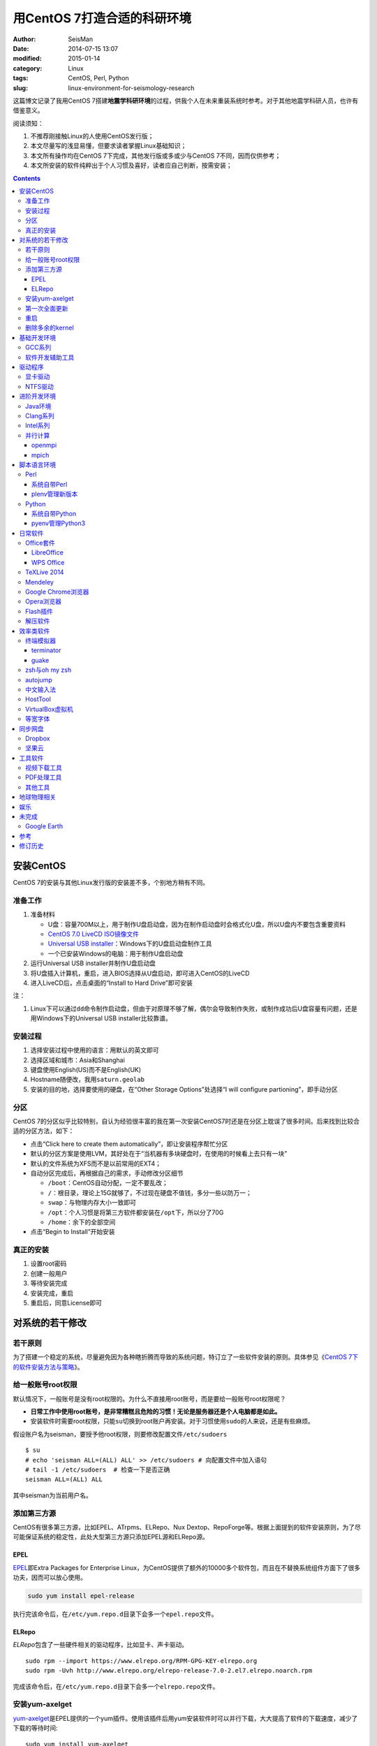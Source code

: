 用CentOS 7打造合适的科研环境
############################

:author: SeisMan
:date: 2014-07-15 13:07
:modified: 2015-01-14
:category: Linux
:tags: CentOS, Perl, Python
:slug: linux-environment-for-seismology-research

这篇博文记录了我用CentOS 7搭建\ **地震学科研环境**\ 的过程，供我个人在未来重装系统时参考。对于其他地震学科研人员，也许有借鉴意义。

阅读须知：

#. 不推荐刚接触Linux的人使用CentOS发行版；
#. 本文尽量写的浅显易懂，但要求读者掌握Linux基础知识；
#. 本文所有操作均在CentOS 7下完成，其他发行版或多或少与CentOS 7不同，因而仅供参考；
#. 本文所安装的软件纯粹出于个人习惯及喜好，读者应自己判断，按需安装；

.. contents::

安装CentOS
==========

CentOS 7的安装与其他Linux发行版的安装差不多，个别地方稍有不同。

准备工作
--------

#. 准备材料

   - U盘：容量700M以上，用于制作U盘启动盘，因为在制作启动盘时会格式化U盘，所以U盘内不要包含重要资料
   - `CentOS 7.0 LiveCD ISO镜像文件 <http://mirrors.ustc.edu.cn/centos/7/isos/x86_64/CentOS-7.0-1406-x86_64-livecd.iso>`_
   - `Universal USB installer <http://www.pendrivelinux.com/universal-usb-installer-easy-as-1-2-3/>`_\ ：Windows下的U盘启动盘制作工具
   - 一个已安装Windows的电脑：用于制作U盘启动盘

#. 运行Universal USB installer并制作U盘启动盘
#. 将U盘插入计算机，重启，进入BIOS选择从U盘启动，即可进入CentOS的LiveCD
#. 进入LiveCD后，点击桌面的“Install to Hard Drive”即可安装

注：

#. Linux下可以通过\ ``dd``\ 命令制作启动盘，但由于对原理不够了解，偶尔会导致制作失败，或制作成功后U盘容量有问题，还是用Windows下的Universal USB installer比较靠谱。

安装过程
--------

#. 选择安装过程中使用的语言：用默认的英文即可
#. 选择区域和城市：Asia和Shanghai
#. 键盘使用English(US)而不是English(UK)
#. Hostname随便改，我用\ ``saturn.geolab``\
#. 安装的目的地，选择要使用的硬盘，在“Other Storage Options”处选择“I will configure partioning”，即手动分区

分区
----

CentOS 7的分区似乎比较特别，自认为经验很丰富的我在第一次安装CentOS7时还是在分区上耽误了很多时间。后来找到比较合适的分区方法，如下：

- 点击“Click here to create them automatically”，即让安装程序帮忙分区
- 默认的分区方案是使用LVM，其好处在于“当机器有多块硬盘时，在使用的时候看上去只有一块”
- 默认的文件系统为XFS而不是以前常用的EXT4；
- 自动分区完成后，再根据自己的需求，手动修改分区细节

  - ``/boot``\ ：CentOS自动分配，一定不要乱改；
  - ``/``\ ：根目录，理论上15G就够了，不过现在硬盘不值钱，多分一些以防万一；
  - ``swap``\ ：与物理内存大小一致即可
  - ``/opt``\ ：个人习惯是将第三方软件都安装在\ ``/opt``\ 下，所以分了70G
  - ``/home``\ ：余下的全部空间

- 点击“Begin to Install”开始安装

真正的安装
----------

#. 设置root密码
#. 创建一般用户
#. 等待安装完成
#. 安装完成，重启
#. 重启后，同意License即可

对系统的若干修改
================

若干原则
--------

为了搭建一个稳定的系统，尽量避免因为各种瞎折腾而导致的系统问题，特订立了一些软件安装的原则。具体参见《\ `CentOS 7下的软件安装方法与策略 <{filename}/Linux/2014-11-23_how-to-install-softwares-under-centos-7.rst>`_\ 》。

给一般账号root权限
------------------

默认情况下，一般账号是没有root权限的。为什么不直接用root账号，而是要给一般账号root权限呢？

- **日常工作中使用root账号，是非常糟糕且危险的习惯！无论是服务器还是个人电脑都是如此。**
- 安装软件时需要root权限，只能\ ``su``\ 切换到root账户再安装。对于习惯使用\ ``sudo``\ 的人来说，还是有些麻烦。

假设账户名为seisman，要授予他root权限，则要修改配置文件\ ``/etc/sudoers``\ ::

    $ su
    # echo 'seisman ALL=(ALL) ALL' >> /etc/sudoers # 向配置文件中加入语句
    # tail -1 /etc/sudoers  # 检查一下是否正确
    seisman ALL=(ALL) ALL

其中seisman为当前用户名。

添加第三方源
------------

CentOS有很多第三方源，比如EPEL、ATrpms、ELRepo、Nux Dextop、RepoForge等。根据上面提到的软件安装原则，为了尽可能保证系统的稳定性，此处大型第三方源只添加EPEL源和ELRepo源。

EPEL
~~~~

`EPEL`_\ 即Extra Packages for Enterprise Linux，为CentOS提供了额外的10000多个软件包，而且在不替换系统组件方面下了很多功夫，因而可以放心使用。

.. code-block:: bash

   sudo yum install epel-release

执行完该命令后，在\ ``/etc/yum.repo.d``\ 目录下会多一个\ ``epel.repo``\ 文件。

ELRepo
~~~~~~

`ELRepo`\ 包含了一些硬件相关的驱动程序，比如显卡、声卡驱动。

::

    sudo rpm --import https://www.elrepo.org/RPM-GPG-KEY-elrepo.org
    sudo rpm -Uvh http://www.elrepo.org/elrepo-release-7.0-2.el7.elrepo.noarch.rpm

完成该命令后，在\ ``/etc/yum.repo.d``\ 目录下会多一个\ ``elrepo.repo``\ 文件。

安装yum-axelget
---------------

`yum-axelget`_\ 是EPEL提供的一个yum插件。使用该插件后用yum安装软件时可以并行下载，大大提高了软件的下载速度，减少了下载的等待时间::

    sudo yum install yum-axelget

安装该插件的同时会安装另一个软件axel。axel是一个并行下载工具，在下载http、ftp等简单协议的文件时非常好用。

第一次全面更新
--------------

在进一步操作之前，先把已经安装的软件包都升级到最新版::

    sudo yum update

要更新的软件包有些多，可能需要一段时间。不过有了yum-axelget插件，速度已经快了很多啦。

重启
----

此处建议重启。

删除多余的kernel
----------------

在前面的\ ``yum update``\ 执行之后，可能会将kernel也一起更新，则在启动CentOS时启动项中会有很多项。

确认当前使用的kernel版本号::

    $ uname -r
    3.10.0-123.9.3.el7.x86_64

查找当前系统安装的所有kernel::

    $ rpm -qa | grep kernel
    kernel-3.10.0-123.8.1.el7.x86_64
    kernel-3.10.0-123.9.3.el7.x86_64
    kernel-devel-3.10.0-123.9.2.el7.x86_64
    kernel-tools-3.10.0-123.9.3.el7.x86_64
    kernel-headers-3.10.0-123.9.3.el7.x86_64
    kernel-3.10.0-123.9.2.el7.x86_64
    kernel-tools-libs-3.10.0-123.9.3.el7.x86_64
    kernel-devel-3.10.0-123.8.1.el7.x86_64
    kernel-devel-3.10.0-123.9.3.el7.x86_64

可以看出有三个版本的kernel，123.8.1、123.9.2和123.9.3。除了最新的kernel外，建议多保留一个旧kernel，以免新kernel出现问题时可以通过旧kernel进入系统。因而此处删除123.8.1版本的kernel::

    sudo yum remove kernel-3.10.0-123.8.1.el7.x86_64
    sudo yum remove kernel-devel-3.10.0-123.8.1.el7.x86_64

基础开发环境
============

GCC系列
-------

::

    sudo yum install gcc                     # C编译器
    sudo yum install gcc-c++                 # C++编译器
    sudo yum install gcc-gfortran            # Fortran编译器
    sudo yum install compat-gcc-44           # 兼容gcc 4.4
    sudo yum install compat-gcc-44-c++       # 兼容gcc-c++ 4.4
    sudo yum install compat-gcc-44-gfortran  # 兼容gcc-fortran 4.4
    sudo yum install compat-libf2c-34        # g77 3.4.x兼容库

软件开发辅助工具
----------------

::

    sudo yum install make
    sudo yum install gdb     # 代码调试器
    sudo yum install cmake   # Cmake
    sudo yum install git     # 版本控制

驱动程序
========

显卡驱动
--------

Linux默认只使用开源的显卡驱动，就目前的情况来看，开源驱动的效果还是不错的，但跟官方的闭源驱动相比还是有一定差距。最明显的区别是，在使用SAC的ppk功能放大波形时，使用开源驱动会出现延迟，而使用官方闭源则整个过程非常顺畅。

安装显卡检测程序::

    sudo yum install nvidia-detect

检测显卡型号以及对应的驱动::

    $ nvidia-detect
    Probing for supported NVIDIA devices...
    [10de:06dd] NVIDIA Corporation GF100GL [Quadro 4000]
    This device requires the current 340.58 NVIDIA driver kmod-nvidia

此处提示需要安装340.58版的显卡驱动。安装显卡驱动::

    sudo yum install nvidia-x11-drv nvidia-x11-drv-32bit
    sudo yum remove xorg-x11-glamor

重启。

NTFS驱动
--------

CentOS下默认无法挂载NTFS格式的硬盘。需安装nfts-3g即可实现即插即用::

    sudo yum install ntfs-3g


进阶开发环境
============

Java环境
--------

Java的一大特色在于跨平台，只有安装了Java运行环境，即可运行Java程序::

    sudo yum install java                        # java运行环境

Clang系列
---------

Clang可以认为是GCC的替代品，可以用于编译C、C++、Objective-C和Objective-C++。其提供了更友好的报错信息，在有些方面比GCC更友好，同时其提供了一个代码静态分析器，可以用于分析代码中可能出现的bug和内存溢出问题。

::

    sudo yum install clang             # clang编译器
    sudo yum install clang-analyzer    # clang静态分析器

Intel系列
---------

Intel的大部分软件都是非开源且收费的，但同时部分软件也提供了Linux下的非商业免费版。比如icc、ifort、mkl数学库以及代码性能分析工具等。

Intel软件的申请以及安装参考《\ `Intel非商业免费开发工具 <{filename}/Programming/2013-09-10_intel-non-commercial-software.rst>`_\ 》。

还有一点需要注意的是，Intel也提供了并行相关的几个命令，比如mpicc、mpirun。所以openmpi、mpich和intel三者，在并行时只能用其中一个。

并行计算
--------

并行可以用openmpi，也可以用mpich，二者应该是并列的。但是由于二者提供了几乎一样的命令，所以二者可以同时安装，但是不可以同时处于使用状态。

openmpi
~~~~~~~

安装openmpi::

    sudo yum install openmpi openmpi-devel

安装后，二进制文件位于\ ``/usr/lib64/openmpi/bin``\ 下，动态库文件位于\ ``/usr/lib64/openmpi/lib``\ 下，因而实际使用的话还需要额外的配置，在\ ``.bashrc``\ 中加入如下语句::

    export PATH=/usr/lib64/openmpi/bin/:${PATH}
    module load mpi/openmpi-x86_64

mpich
~~~~~

安装mpich::

    sudo yum install mpich mpich-devel

安装后，二进制文件位于\ ``/usr/lib64/mpich/bin``\ 下，动态库文件位于\ ``/usr/lib64/mpich/lib``\ 下，因而实际使用的话还需要额外的配置，在\ ``.bashrc``\ 中加入如下语句::

    export PATH=/usr/lib64/mpich/bin/:${PATH}
    module load mpi/mpich-x86_64

脚本语言环境
============

Perl
----

CentOS 7.0自带了Perl 5.16.3（2013年03月11日发布），目前的最新版本为5.20.1（2014年09月14日发布）。

系统自带Perl
~~~~~~~~~~~~

系统自带Perl，就目前来看，版本不算老，基本够用。官方源和EPEL源中提供了1000多个模块，可以直接用yum安装::

    sudo yum install perl-Parallel-ForkManager  # 并行模块

若源中没有已打包好的模块，也可以使用perl自带的cpan来安装模块。

优先级：yum > cpan。

plenv管理新版本
~~~~~~~~~~~~~~~

若需要使用最新版本的perl，可以使用\ `plenv <{filename}/Programming/2013-11-03_perl-plenv.rst>`_\ 安装新版本的perl，并使用plenv提供的cpanm命令安装模块::

    cpanm install Parallel::ForkManager # 并行模块

Python
------

CentOS 7.0自带Python 2.7.5，目前Python 2的最新版本为2.7.8，Python 3的最新版本为3.4.2。

系统自带Python
~~~~~~~~~~~~~~

系统自带的Python 2.7.5，基本已经够用，Python 2常用的模块在官方源或EPEL源中也有有编译好的包，因而直接通过yum安装即可::

    sudo yum install python-matplotlib  # 2D绘图库
    sudo yum install PyQt4  # Qt4的Python绑定
    sudo yum install numpy  # 数组操作库
    sudo yum install scipy  # 科学计算库
    sudo yum install python-requests  # 网页请求
    sudo yum install python-docopt  # 命令行参数分析器
    sudo yum install gdal-python    # gdal的Python绑定

pyenv管理Python3
~~~~~~~~~~~~~~~~

Python2与Python3之间是不完全兼容的，而我以Python3为主，所以需要安装一个Python3。

首先，安装\ `pyenv <{filename}/Programming/2013-10-04_python-pyenv.rst>`_\ 来管理多个Python版本，然后利用pyenv安装anaconda3（即Python 3.4）。anaconda自带了众多科学计算所需的包，免去了安装的麻烦，对于其他包，则可以利用Python自带的pip安装::

    pip install requests
    pip install docopt


日常软件
========

Office套件
----------

LibreOffice
~~~~~~~~~~~

大多数Linux发行版都自带LibreOffice::

    sudo yum install libreoffice

LibreOffice与Microsoft Office的兼容性不太好，操作界面与MS Office也有较大差异，让人不太习惯。

WPS Office
~~~~~~~~~~

若在Linux下对于文档处理有更高一些的要求，可以尝试目前还处于测试版的WPS Office for Linux。WPS Office的兼容性以及界面都比LibreOffice要好很多，值得期待，当然还是不能做到完全兼容MS Office。

安装过程参考\ `CentOS下安装WPS Office <{filename}/Linux/2014-10-01_wps-office-for-centos7.rst>`_\ 一文。

TeXLive 2014
------------

系统是自带了TeXLive，版本较老，还是安装最新版比较好。

根据\ `Linux下安装TeXLive <{filename}/Programming/2013-07-11_install-texlive-under-linux.rst>`_\ 一文，从ISO文件中安装TeXLive。

安装完成后，更新所有模块::

    tlmgr update --all

Mendeley
--------

Mendeley是一个跨平台的文献管理软件，其内部自带了一个可以添加注释的PDF阅读器。

下载Generic Linux (64 bits) ：http://www.mendeley.com/download-mendeley-desktop

安装::

    tar -xvf mendeleydesktop-1.12.3-linux-x86_64.tar.bz2  # 解压
    sudo mv mendeleydesktop /opt  # 复制到/opt下
    cd /opt/mendeleydesktop/bin   # cd进去
    ./install-mendeley-link-handler.sh /opt/mendeleydesktop/bin/mendeleydesktop
    sudo yum install qtwebkit  # 安装依赖包

注销重新登陆，在Application->Education下即可看到mendeley的相关项目。不过是没有软件的图标的，强迫症不能忍，用下面的命令解决::

    cp /opt/mendeleydesktop/share/icons/hicolor/128x128/apps/mendeleydesktop.png ~/.local/share/icons/

Google Chrome浏览器
-------------------

默认的浏览器是Firefox，还是更喜欢Chrome浏览器。

在\ ``/etc/yum.repo.d/``\ 目录下新建文件\ ``google-chrome.repo``\ ，向其中添加如下内容::

    [google-chrome]
    name=google-chrome
    baseurl=http://dl.google.com/linux/chrome/rpm/stable/$basearch
    enabled=1
    gpgcheck=1
    gpgkey=https://dl-ssl.google.com/linux/linux_signing_key.pub

安装::

    sudo yum install google-chrome-stable

由于某些大家都懂的原因，Google的官方源在国内可能无法正常访问，导致无法安装Chrome或者安装之后无法更新。某人自己托管了一份源镜像，解决了此问题，\ ``google-chrome.repo``\ 的内容改为::

    [google-chrome]
    name=google-chrome
    #baseurl=http://dl.google.com/linux/chrome/rpm/stable/$basearch
    #gpgkey=https://dl-ssl.google.com/linux/linux_signing_key.pub
    mirrorlist=http://1dot75cm.tk/mirrorlist
    gpgkey=http://1dot75cm.tk/src/linux_signing_key.pub
    gpgcheck=1
    enabled=1

Opera浏览器
-----------

也可以选择Opera浏览器。

下载地址：http://www.opera.com/download/guide/?os=linux

选择CentOS RPM package进行下载。下载完成后，执行::

    sudo yum localinstall opera-12.16-1860.x86_64.rpm

想要卸载的话，就执行::

    sudo yum remove opera

Flash插件
---------

Flash插件主要是看在线视频的时候要用。Google浏览器自带了Flash插件，所以这里安装的flash插件主要是为了firefox。

::

    sudo rpm -ivh http://linuxdownload.adobe.com/adobe-release/adobe-release-x86_64-1.0-1.noarch.rpm
    sudo rpm --import /etc/pki/rpm-gpg/RPM-GPG-KEY-adobe-linux
    sudo yum install flash-plugin

解压软件
--------

解压7z或zip格式需要p7zip，由EPEL提供::

    sudo yum install p7zip

解压rar格式需要unrar，该软件由Nux Dextop提供，但该源与EPEL源有冲突，所以直接下载该rpm进行安装::

    sudo yum localinstall http://li.nux.ro/download/nux/dextop/el7/x86_64/unrar-5.0.12-2.el7.nux.x86_64.rpm

效率类软件
==========

这一类工具能够在不同方面提高科研的效率，也提高了使用者的体验。

终端模拟器
----------

Gnome自带的终端模拟器是gnome-terminal。经常会需要开十几个终端，切换和管理起来比较麻烦。

terminator
~~~~~~~~~~

terminator有很多功能，我只用到了终端分割的功能。\ ``Ctrl+Shift+O``\ 对终端水平分隔，\ ``Ctrl+Shift+E``\ 对终端垂直分隔，\ ``Alt+上下左右``\ 可以在各子终端中切换。

::

    sudo yum localinstall http://li.nux.ro/download/nux/dextop/el7/x86_64/terminator-0.97-6.el7.nux.noarch.rpm

guake
~~~~~

按下F12即可启动guake，再次按下F12即可隐藏。有些时候需要临时执行一两个命令，但是又不想额外启动一个终端的情况下，guake是个不错的选择。

::

    sudo yum localinstall http://li.nux.ro/download/nux/dextop/el7/x86_64/guake-0.4.4-11.el7.nux.x86_64.rpm

zsh与oh my zsh
--------------

Linux下有很多shell，比如最常见的bash，除此之外还有csh、ksh。zsh也是一个shell。

zsh的特点在于：

- 语法基本完全兼容于bash，一般用户完全体会不到其区别
- zsh提供命令补全特性，比bash的补全要更好用
- 可配置性强

完全不经配置的zsh已经很好用了，一般用户也没必要花时间研究配置。\ `oh my zsh <https://github.com/robbyrussell/oh-my-zsh>`_\ 是一群人一起维护的一套zsh配置文件。直接用这个配置文件，稍稍了解一点会有更好的体验。

安装zsh::

    sudo yum install zsh

安装oh my zsh::

    curl -L http://install.ohmyz.sh | sh

上面的命令，做了如下几件事情：

- 下载\ ``oh my zsh``\ 到\ ``~/.oh-my-zsh``\
- 备份已有的zsh配置文件\ ``~/.zshrc``\ ，并复制新的\ ``.zshrc``\ 文件
- 将当前用户的默认shell由bash改成zsh

第三步中，会报错如下：\ ``chsh: "/usr/bin/zsh" is not listed in /etc/shells.``\ ，需要手动修改默认shell::

    chsh -s /bin/zsh

chsh命令修改的是login shell，因而需要退出当前用户并重新登陆，以后用户的默认shell就从bash变成了zsh，所有的配置都不用写到\ ``.bashrc``\ 而要写到\ ``.zshrc``\ 中。

在\ ``.zshrc``\ 中可以选择喜欢的主题，以及适当数量的插件。下面列出我在用的插件:

#. git

   该插件为git的众多常用命令提供了更简单的别名，比如\ ``git status``\ 的别名是\ ``gst``\ ，大大简写了击键数。但该插件中\ ``git mergetool --no-prompt``\ 的别名是\ ``gmt``\ ，与GMT软件冲突，需要将该插件的目录git复制到custom/plugins下，然后删除其中的gmt别名；

#. 命令补全插件: pip, pyenv
#. sudo：按两下\ ``ESC``\ 即可在当前命令前加上\ ``sudo``\
#. yum：为常见的yum命令提供别名

autojump
--------

`autojump <https://github.com/joelthelion/autojump>`_\ 是一个非常智能的目录快速切换的工具。简单演示如下::

    $ pwd
    /home/seisman
    $ cd Desktop
    $ cd /opt
    $ cd /usr/local

    # 用j命令迅速从/usr/local跳转到与des匹配的目录，这里只有Desktop可以匹配
    $ j des
    $ pwd
    /home/seisman/Desktop

用法差不多就这样，具体看项目主页。

安装::

    sudo yum install autojump
    sudo yum install autojump-zsh

中文输入法
----------

刚安装的系统可能是没有中文输入法的，源中带的中文输入法应该是ibus，使用效果一般。fcitx是更好的选择，基于fcitx框架的搜狗输入法或许是更更好的选择。

参考\ `CentOS7安装搜狗输入法 <{filename}/Linux/2014-09-20_fcitx-for-centos-7.rst>`_\ 。

HostTool
--------

科学上网几乎已经成为每个搞科研的人的必备技能。

科学上网的方式有很多，这里只说HostTool：https://hosts.huhamhire.com/

HostTool科学上网本质上就是用最新的host文件替代了系统自带的host文件。

下载解压后，进入目录，直接\ ``sudo python2 hoststool.py``\ 即可运行，具体的用法自己研究一下。

VirtualBox虚拟机
----------------

有时候可能需要在Windows下做一些操作，如果机器允许的话，可以安装VirtualBox虚拟机。

::

    wget http://download.virtualbox.org/virtualbox/rpm/rhel/virtualbox.repo
    sudo mv virtualbox.repo /etc/yum.repo.d/
    sudo yum install VirtualBox-4.3

这样就可以在Linux下虚拟一个Windows啦，好开心。

等宽字体
--------

编程要用等宽字体，这点是常识了。一款适合编程的等宽字体，至少要满足如下几个要求：

#. 易于区分“1”、“i”和“l”
#. 易于区分“0”、“o”和“O”
#. 易于区分中文下的左引号和右引号
#. 美观

目前选择的Source Code Pro。将解压后的字体文件放在\ ``~/.fonts``\ 目录下，并修改终端、gedit以及其他编辑器、IDE等的默认字体。

同步网盘
========

网盘根据功能大概可以分为两类：同步网盘和备份网盘。既然是同步网盘，Linux下的客户端必不可少。就目前已知的情况来看，CentOS下能使用的同步网盘只有两个：Dropbox和坚果云。

我主要用同步网盘将Linux机器上的PDF文献同步到iPad上。

Dropbox
-------

又是一个被墙的工具，熟练掌握科学上网技巧的人可以使用，一般人还是不要用了。

::

    wget https://www.dropbox.com/download?dl=packages/fedora/nautilus-dropbox-1.6.2-1.fedora.x86_64.rpm
    sudo rpm -i nautilus-dropbox-1.6.2-1.fedora.x86_64.rpm

坚果云
------

国内的全平台同步网盘，不限空间，但限制每月上传流量1G，下载流量3G。

::

    # 坚果云依赖于notify-python，该包位于Nux Dextop源中
    sudo yum localinstall http://li.nux.ro/download/nux/dextop/el7/x86_64/notify-python-0.1.1-25.el7.nux.x86_64.rpm
    # 下载
    wget https://jianguoyun.com/static/exe/installer/fedora/nautilus_nutstore_amd64.rpm
    sudo rpm -i nautilus_nutstore_amd64.rpm

工具软件
========

视频下载工具
------------

`you-get <https://github.com/soimort/you-get>`_\ 和\ `youtube-dl <https://github.com/rg3/youtube-dl>`\ 是两个用于从视频网站上下载视频文件的工具。其中，后者支持的网站更多，但前者对国内的视频网站支持更好。

::

    pip install you-get
    pip install youtube-dl

PDF处理工具
-----------

`cpdf <http://community.coherentpdf.com/>`_\ 是一个跨平台的PDF处理工具，可以完成常见的PDF合并、切割、加密解密、书签、水印等功能。

下载已编译好的\ `二进制包 <https://github.com/coherentgraphics/cpdf-binaries/archive/master.zip>`_\ ，解压，并将与自己的平台对应的二进制文件复制到\ ``${HOME}/bin``\ 目录下即可使用。

其他工具
--------

::

    sudo yum install nfs-utils     # 挂载NFS文件系统所必须
    sudo yum install xclip         # 终端的文本复制工具
    sudo yum install ImageMagick   # 其中的import和convert命令很有用
    sudo yum install dos2unix unix2dos


地球物理相关
============

#. SAC

   参考《\ `SAC参考手册 <{filename}/SAC/2013-07-06_sac-manual.rst>`_\ 》中的相关章节。

#. GMT

   - `安装GMT4 <{filename}/GMT/2013-11-07_install-gmt4-under-linux.rst>`_
   - `安装GMT5 <{filename}/GMT/2013-11-06_install-gmt5-under-linux.rst>`_

#. `TauP <{filename}/SeisWare/2014-10-08_install-taup.rst>`_\ ：走时计算工具
#. `rdseed <{filename}/SeisWare/2014-10-07_install-rdseed.rst>`_\ ：SEED转SAC的工具
#. win32tools：Hinet自定义的win32格式转SAC格式
#. `pssac <{filename}/SeisWare/2013-08-04_install-pssac.rst>`_\ ：用GMT绘制SAC文件
#. `distaz <{filename}/SeisWare/2013-07-03_calculate-dist-az-baz.rst>`_\ ：根据两点经纬度计算震中距和方位角

娱乐
====

::

    sudo yum install 2048-cli   # 2048命令行版

未完成
======

Google Earth
------------

理论上Google Earth应该可以跟Google Chrome用类似的方法来安装的，但是由于Google Earth的rpm包存在bug，导致无法通过上面的方法安装。

::

    $ cd -
    $ wget https://dl.google.com/dl/earth/client/current/google-earth-stable_current_x86_64.rpm
    $ rpm2cpio google-earth-stable_current_x86_64.rpm | cpio -div
    $ sudo cp -r opt/google/earth /opt/google/
    $ sudo cp etc/cron.daily/google-earth /etc/cron.daily/
    $ rm -rf usr opt etc
    $ sudo ln -s /opt/google/earth/free/googleearth /usr/bin/google-earth

安装完成后，启动后奔溃。。


参考
====

#. `ElRepo kmod-nvidia <http://elrepo.org/tiki/kmod-nvidia>`_
#. `PointDownload <https://github.com/PointTeam/PointDownload>`_

修订历史
========

- 2014-07-15：初稿；
- 2014-09-05：EPEL已经发布正式版；修改了epel-release的下载链接；修订了import步骤的错误；
- 2014-09-20：将小小输入法改为搜狗输入法；
- 2014-11-20：使用zsh；
- 2014-11-24：加入了VirtualBox虚拟机；
- 2014-12-01：从ELRepo源中安装显卡驱动；
- 2014-12-02：新增Opera浏览器和unrar；
- 2014-12-27：新增pointdownload下载工具；google chrome采用非官方源镜像；
- 2014-12-28：修订unrar的rpm文件链接；
- 2015-01-03：新增同步网盘Dropbox和坚果云；删除pointdownload；
- 2015-01-05：autojump直接从epel中安装；新增youtube-dl、you-get和2048-cli；
- 2015-01-07：新增terminator和guake；
- 2015-01-27：新增cpdf；

.. _yum-axelget: https://dl.fedoraproject.org/pub/epel/7/x86_64/repoview/yum-axelget.html
.. _EPEL: https://fedoraproject.org/wiki/EPEL
.. _ELRepo: http://elrepo.org/tiki/tiki-index.php
